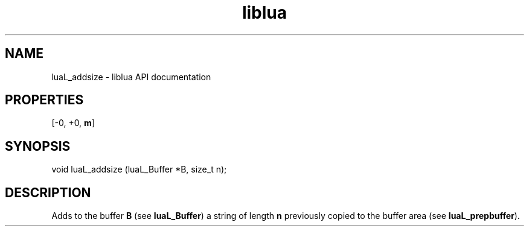 .TH "liblua" "3" "Jan 25, 2016" "5.1.5" "lua API documentation"
.SH NAME
luaL_addsize - liblua API documentation

.SH PROPERTIES
[-0, +0, \fBm\fP]
.SH SYNOPSIS
void luaL_addsize (luaL_Buffer *B, size_t n);

.SH DESCRIPTION

.sp
Adds to the buffer \fBB\fP (see \fBluaL_Buffer\fP)
a string of length \fBn\fP previously copied to the
buffer area (see \fBluaL_prepbuffer\fP).